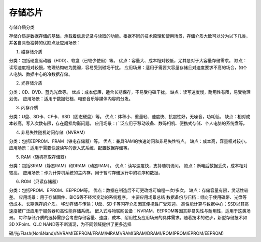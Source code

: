 存储芯片
================

存储介质分类

存储介质是数据存储的基础，承载着信息记录与读取的功能。根据不同的技术原理和使用场景，存储介质大致可以分为以下几类，并各自具备独特的优缺点及应用场景：

1. 磁存储介质

分类：包括硬盘驱动器（HDD）、软盘（已较少使用）等。
优点：容量大、成本相对较低，尤其是对于大容量存储需求。
缺点：读写速度相对较慢，物理结构较为脆弱，容易受到磁场干扰。
应用场景：适用于需要大容量存储且对速度要求不高的场合，如个人电脑、数据中心的冷数据存储。

2. 光存储介质

分类：CD、DVD、蓝光光盘等。
优点：成本低廉，适合长期保存，不易受电磁干扰。
缺点：读写速度慢，耐用性有限，易受物理划伤。
应用场景：适用于数据归档、电影音乐等媒体内容的分发。

3. 闪存介质

分类：U盘、SD卡、CF卡、SSD（固态硬盘）等。
优点：体积小、重量轻、速度快、抗震性好，无噪音，功耗低。
缺点：相对成本较高，写入次数有限，存在磨损均衡问题。
应用场景：广泛应用于移动设备、数码相机、便携式存储、个人电脑的系统盘等。

4. 非易失性随机访问存储（NVRAM）

分类：包括EEPROM、FRAM（铁电存储器）等。
优点：兼具RAM的快速访问和非易失性特点。
缺点：成本高，容量相对较小。
应用场景：适用于需要快速读写的嵌入式系统、配置数据存储等。

5. RAM（随机存取存储器）

分类：包括SRAM（静态RAM）和DRAM（动态RAM）。
优点：读写速度快，支持随机访问。
缺点：断电后数据丢失，成本相对较高。
应用场景：作为计算机系统的主内存，用于暂时存储运行中的程序和数据。

6. ROM（只读存储器）

分类：包括PROM、EPROM、EEPROM等。
优点：数据在制造后不可更改或可编程一次/多次。
缺点：存储容量有限，灵活性较差。
应用场景：用于存储固件、BIOS等不经常变动的系统程序。
主要应用场景总结
数据备份与归档：倾向于使用磁带、光盘等低成本、长期保存的介质。
移动存储与传输：U盘、SD卡等闪存介质因其便携性广受欢迎。
高性能计算与数据中心：SSD以其高速度被广泛应用于服务器和高性能存储系统。
嵌入式与物联网设备：NVRAM、EEPROM等因其非易失性与耐用性，适用于这类场景。
每种存储介质的选择需综合考虑存储容量、速度、成本、耐用性及应用场景的具体需求。随着技术的进步，新型存储技术如3D XPoint、QLC NAND等不断涌现，为不同领域提供了更多选择



磁/光/Flash(Nor&Nand)/NVRAM(EEPROM/FRAM/MRAM)/RAM(SRAM/DRAM)/ROM(PROM/EPROM/EEPROM)